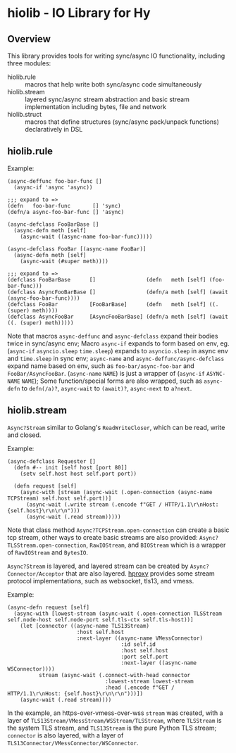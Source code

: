 * hiolib - IO Library for Hy

** Overview

This library provides tools for writing sync/async IO functionality,
including three modules:

- hiolib.rule :: macros that help write both sync/async code
  simultaneously
- hiolib.stream :: layered sync/async stream abstraction and basic
  stream implementation including bytes, file and network
- hiolib.struct :: macros that define structures (sync/async
  pack/unpack functions) declaratively in DSL


** hiolib.rule

Example:

#+begin_src hy
  (async-deffunc foo-bar-func []
    (async-if 'async 'async))

  ;;; expand to =>
  (defn   foo-bar-func       [] 'sync)
  (defn/a async-foo-bar-func [] 'async)
#+end_src

#+begin_src hy
  (async-defclass FooBarBase []
    (async-defn meth [self]
      (async-wait ((async-name foo-bar-func)))))

  (async-defclass FooBar [(async-name FooBar)]
    (async-defn meth [self]
      (async-wait (#super meth))))

  ;;; expand to =>
  (defclass FooBarBase      []                (defn   meth [self] (foo-bar-func)))
  (defclass AsyncFooBarBase []                (defn/a meth [self] (await (async-foo-bar-func))))
  (defclass FooBar          [FooBarBase]      (defn   meth [self] ((. (super) meth))))
  (defclass AsyncFooBar     [AsyncFooBarBase] (defn/a meth [self] (await ((. (super) meth)))))
#+end_src

Note that macros =async-deffunc= and =async-defclass= expand their
bodies twice in sync/async env; Macro =async-if= expands to form based
on env, eg. (=async-if= =asyncio.sleep= =time.sleep=) expands to
=asyncio.sleep= in async env and =time.sleep= in sync env;
=async-name= and =async-deffunc/async-defclass= expand name based on
env, such as =foo-bar/async-foo-bar= and
=FooBar/AsyncFooBar=. (=async-name= =NAME=) is just a wrapper of
(=async-if= =ASYNC-NAME= =NAME=); Some function/special forms are also
wrapped, such as =async-defn= to =defn(/a)?=, =async-wait= to
=(await)?=, =async-next= to =a?next=.

** hiolib.stream

=Async?Stream= similar to Golang's =ReadWriteCloser=, which can be
read, write and closed.

Example:

#+begin_src hy
  (async-defclass Requester []
    (defn #-- init [self host [port 80]]
      (setv self.host host self.port port))

    (defn request [self]
      (async-with [stream (async-wait (.open-connection (async-name TCPStream) self.host self.port))]
        (async-wait (.write stream (.encode f"GET / HTTP/1.1\r\nHost: {self.host}\r\n\r\n")))
        (async-wait (.read stream)))))
#+end_src

Note that class method =Async?TCPStream.open-connection= can create a
basic tcp stream, other ways to create basic streams are also
provided: =Async?TLSStream.open-connection=, =RawIOStream=, and
=BIOStream= which is a wrapper of =RawIOStream= and =BytesIO=.

=Async?Stream= is layered, and layered stream can be created by
=Async?Connector/Acceptor= that are also
layered. [[https:github.com/vhqr0/hproxy][hproxy]] provides some
stream protocol implementations, such as websocket, tls13, and vmess.

Example:

#+begin_src hy
  (async-defn request [self]
    (async-with [lowest-stream (async-wait (.open-connection TLSStream self.node-host self.node-port self.tls-ctx self.tls-host))]
      (let [connector ((async-name TLS13Stream)
                        :host self.host
                        :next-layer ((async-name VMessConnector)
                                      :id self.id
                                      :host self.host
                                      :port self.port
                                      :next-layer ((async-name WSConnector))))
            stream (async-wait (.connect-with-head connector
                                 :lowest-stream lowest-stream
                                 :head (.encode f"GET / HTTP/1.1\r\nHost: {self.host}\r\n\r\n")))])
      (async-wait (.read stream))))
#+end_src

In the example, an https-over-vmess-over-wss =stream= was created,
with a layer of =TLS13Stream/VMessStream/WSStream/TLSStream=, where
=TLSStream= is the system TLS stream, and =TLS13Stream= is the pure
Python TLS stream; =connector= is also layered, with a layer of
=TLS13Connector/VMessConnector/WSConnector=.
